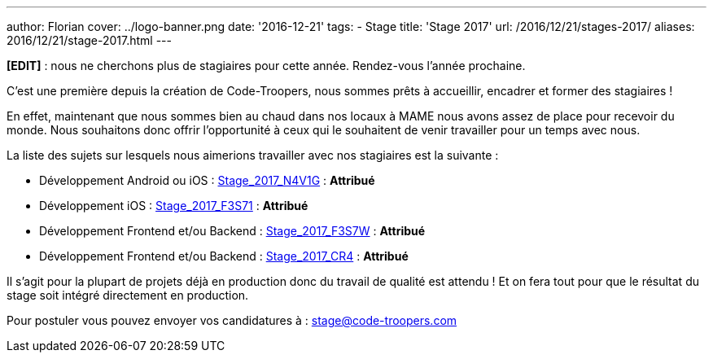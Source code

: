 ---
author: Florian
cover: ../logo-banner.png
date: '2016-12-21'
tags:
- Stage
title: 'Stage 2017'
url: /2016/12/21/stages-2017/
aliases: 2016/12/21/stage-2017.html
---

*[EDIT]* : nous ne cherchons plus de stagiaires pour cette année. Rendez-vous l'année prochaine.


C'est une première depuis la création de Code-Troopers, nous sommes prêts à accueillir, encadrer et former des stagiaires !

En effet, maintenant que nous sommes bien au chaud dans nos locaux à MAME nous avons assez de place pour recevoir du monde.
Nous souhaitons donc offrir l'opportunité à ceux qui le souhaitent de venir travailler pour un temps avec nous.

La liste des sujets sur lesquels nous aimerions travailler avec nos stagiaires est la suivante :

- [line-through]#Développement Android ou iOS : https://code-troopers.com/files/Stage_2017_N4V1G.pdf[Stage_2017_N4V1G]# : *Attribué*
- [line-through]#Développement iOS : https://code-troopers.com/files/Stage_2017_F3S71.pdf[Stage_2017_F3S71]# : *Attribué*
- [line-through]#Développement Frontend et/ou Backend : https://code-troopers.com/files/Stage_2017_F3S7W.pdf[Stage_2017_F3S7W]# : *Attribué*
- [line-through]#Développement Frontend et/ou Backend : https://code-troopers.com/files/Stage_2017_CR4.pdf[Stage_2017_CR4]# : *Attribué*


Il s'agit pour la plupart de projets déjà en production donc du travail de qualité est attendu ! Et on fera tout pour que le résultat du stage soit intégré directement en production.

Pour postuler vous pouvez envoyer vos candidatures à : stage@code-troopers.com

